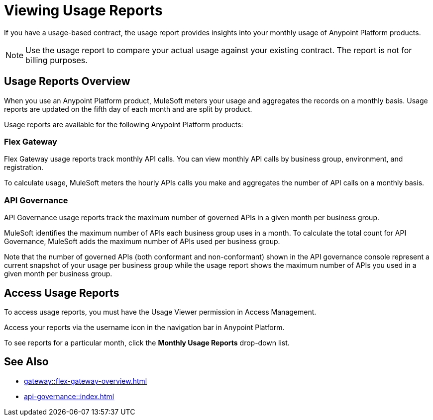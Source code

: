 = Viewing Usage Reports

If you have a usage-based contract, the usage report provides insights into your monthly usage of Anypoint Platform products. 

[NOTE]
--
Use the usage report to compare your actual usage against your existing contract. The report is not for billing purposes. 
--

== Usage Reports Overview

When you use an Anypoint Platform product, MuleSoft meters your usage and aggregates the records on a monthly basis. Usage reports are updated on the fifth day of each month and are split by product.

Usage reports are available for the following Anypoint Platform products:

=== Flex Gateway

Flex Gateway usage reports track monthly API calls. You can view monthly API calls by business group, environment, and registration.

To calculate usage, MuleSoft meters the hourly APIs calls you make and aggregates the number of API calls on a monthly basis. 
 
=== API Governance

API Governance usage reports track the maximum number of governed APIs in a given month per business group. 

MuleSoft identifies the maximum number of APIs each business group uses in a month. To calculate the total count for API Governance, MuleSoft adds the maximum number of APIs used per business group. 

Note that the number of governed APIs (both conformant and non-conformant) shown in the API governance console represent a current snapshot of your usage per business group while the usage report shows the maximum number of APIs you used in a given month per business group.

== Access Usage Reports

To access usage reports, you must have the Usage Viewer permission in Access Management.

Access your reports via the username icon in the navigation bar in Anypoint Platform. 

To see reports for a particular month, click the *Monthly Usage Reports* drop-down list.


== See Also

* xref:gateway::flex-gateway-overview.adoc[]
* xref:api-governance::index.adoc[]
